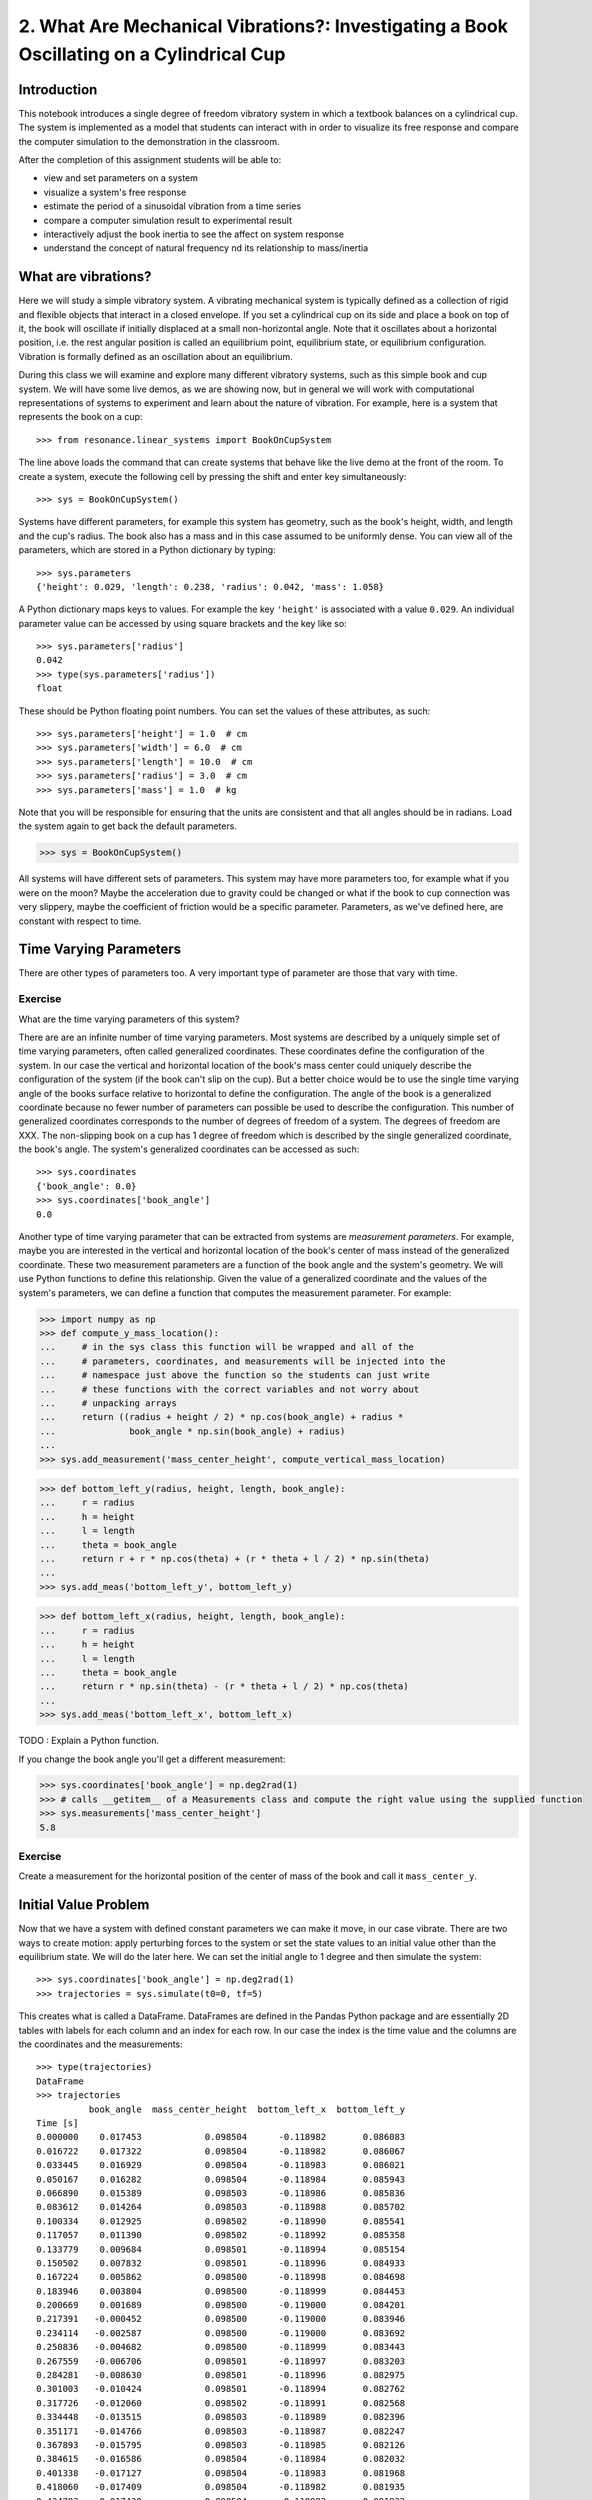 =========================================================================================
2. What Are Mechanical Vibrations?: Investigating a Book Oscillating on a Cylindrical Cup
=========================================================================================

Introduction
============

This notebook introduces a single degree of freedom vibratory system in which a
textbook balances on a cylindrical cup. The system is implemented as a model
that students can interact with in order to visualize its free response and
compare the computer simulation to the demonstration in the classroom.

After the completion of this assignment students will be able to:

- view and set parameters on a system
- visualize a system's free response
- estimate the period of a sinusoidal vibration from a time series
- compare a computer simulation result to experimental result
- interactively adjust the book inertia to see the affect on system response
- understand the concept of natural frequency nd its relationship to
  mass/inertia

What are vibrations?
====================

Here we will study a simple vibratory system. A vibrating mechanical system is
typically defined as a collection of rigid and flexible objects that interact
in a closed envelope. If you set a cylindrical cup on its side and place a book
on top of it, the book will oscillate if initially displaced at a small
non-horizontal angle. Note that it oscillates about a horizontal position, i.e.
the rest angular position is called an equilibrium point, equilibrium state, or
equilibrium configuration. Vibration is formally defined as an oscillation
about an equilibrium.

During this class we will examine and explore many different vibratory systems,
such as this simple book and cup system. We will have some live demos, as we
are showing now, but in general we will work with computational representations
of systems to experiment and learn about the nature of vibration. For example,
here is a system that represents the book on a cup::

   >>> from resonance.linear_systems import BookOnCupSystem

The line above loads the command that can create systems that behave like the
live demo at the front of the room. To create a system, execute the following
cell by pressing the shift and enter key simultaneously::

   >>> sys = BookOnCupSystem()

Systems have different parameters, for example this system has geometry, such
as the book's height, width, and length and the cup's radius. The book also has
a mass and in this case assumed to be uniformly dense. You can view all of the
parameters, which are stored in a Python dictionary by typing::

   >>> sys.parameters
   {'height': 0.029, 'length': 0.238, 'radius': 0.042, 'mass': 1.058}

A Python dictionary maps keys to values. For example the key ``'height'`` is
associated with a value ``0.029``. An individual parameter value can be
accessed by using square brackets and the key like so::

   >>> sys.parameters['radius']
   0.042
   >>> type(sys.parameters['radius'])
   float

These should be Python floating point numbers. You can set the values of these
attributes, as such::

   >>> sys.parameters['height'] = 1.0  # cm
   >>> sys.parameters['width'] = 6.0  # cm
   >>> sys.parameters['length'] = 10.0  # cm
   >>> sys.parameters['radius'] = 3.0  # cm
   >>> sys.parameters['mass'] = 1.0  # kg

Note that you will be responsible for ensuring that the units are consistent
and that all angles should be in radians. Load the system again to get back the
default parameters.

.. code-block:: pycon

   >>> sys = BookOnCupSystem()

All systems will have different sets of parameters. This system may have more
parameters too, for example what if you were on the moon? Maybe the
acceleration due to gravity could be changed or what if the book to cup
connection was very slippery, maybe the coefficient of friction would be a
specific parameter. Parameters, as we've defined here, are constant with
respect to time.

Time Varying Parameters
=======================

There are other types of parameters too. A very important type of parameter are
those that vary with time.

Exercise
--------

What are the time varying parameters of this system?


There are are an infinite number of time varying parameters. Most systems are
described by a uniquely simple set of time varying parameters, often called
generalized coordinates. These coordinates define the configuration of the
system. In our case the vertical and horizontal location of the book's mass
center could uniquely describe the configuration of the system (if the book
can't slip on the cup). But a better choice would be to use the single time
varying angle of the books surface relative to horizontal to define the
configuration. The angle of the book is a generalized coordinate because no
fewer number of parameters can possible be used to describe the configuration.
This number of generalized coordinates corresponds to the number of degrees of
freedom of a system. The degrees of freedom are XXX. The non-slipping book on a
cup has 1 degree of freedom which is described by the single generalized
coordinate, the book's angle. The system's generalized coordinates can be
accessed as such::

   >>> sys.coordinates
   {'book_angle': 0.0}
   >>> sys.coordinates['book_angle']
   0.0

Another type of time varying parameter that can be extracted from systems are
*measurement parameters*. For example, maybe you are interested in the vertical
and horizontal location of the book's center of mass instead of the generalized
coordinate. These two measurement parameters are a function of the book angle
and the system's geometry. We will use Python functions to define this
relationship. Given the value of a generalized coordinate and the values of the
system's parameters, we can define a function that computes the measurement
parameter. For example:

.. code-block:: pycon

   >>> import numpy as np
   >>> def compute_y_mass_location():
   ...     # in the sys class this function will be wrapped and all of the
   ...     # parameters, coordinates, and measurements will be injected into the
   ...     # namespace just above the function so the students can just write
   ...     # these functions with the correct variables and not worry about
   ...     # unpacking arrays
   ...     return ((radius + height / 2) * np.cos(book_angle) + radius *
   ...              book_angle * np.sin(book_angle) + radius)
   ...
   >>> sys.add_measurement('mass_center_height', compute_vertical_mass_location)

.. code-block:: pycon

   >>> def bottom_left_y(radius, height, length, book_angle):
   ...     r = radius
   ...     h = height
   ...     l = length
   ...     theta = book_angle
   ...     return r + r * np.cos(theta) + (r * theta + l / 2) * np.sin(theta)
   ...
   >>> sys.add_meas('bottom_left_y', bottom_left_y)

.. code-block:: pycon

   >>> def bottom_left_x(radius, height, length, book_angle):
   ...     r = radius
   ...     h = height
   ...     l = length
   ...     theta = book_angle
   ...     return r * np.sin(theta) - (r * theta + l / 2) * np.cos(theta)
   ...
   >>> sys.add_meas('bottom_left_x', bottom_left_x) 

TODO : Explain a Python function.

If you change the book angle you'll get a different measurement:

.. code-block:: pycon

   >>> sys.coordinates['book_angle'] = np.deg2rad(1)
   >>> # calls __getitem__ of a Measurements class and compute the right value using the supplied function
   >>> sys.measurements['mass_center_height']
   5.8

Exercise
--------

Create a measurement for the horizontal position of the center of mass of the
book and call it ``mass_center_y``.

Initial Value Problem
=====================

Now that we have a system with defined constant parameters we can make it move,
in our case vibrate. There are two ways to create motion: apply perturbing
forces to the system or set the state values to an initial value other than the
equilibrium state. We will do the later here. We can set the initial angle to 1
degree and then simulate the system::

   >>> sys.coordinates['book_angle'] = np.deg2rad(1)
   >>> trajectories = sys.simulate(t0=0, tf=5)

This creates what is called a DataFrame. DataFrames are defined in the Pandas
Python package and are essentially 2D tables with labels for each column and an
index for each row. In our case the index is the time value and the columns are
the coordinates and the measurements::

   >>> type(trajectories)
   DataFrame
   >>> trajectories
             book_angle  mass_center_height  bottom_left_x  bottom_left_y
   Time [s]
   0.000000    0.017453            0.098504      -0.118982       0.086083
   0.016722    0.017322            0.098504      -0.118982       0.086067
   0.033445    0.016929            0.098504      -0.118983       0.086021
   0.050167    0.016282            0.098504      -0.118984       0.085943
   0.066890    0.015389            0.098503      -0.118986       0.085836
   0.083612    0.014264            0.098503      -0.118988       0.085702
   0.100334    0.012925            0.098502      -0.118990       0.085541
   0.117057    0.011390            0.098502      -0.118992       0.085358
   0.133779    0.009684            0.098501      -0.118994       0.085154
   0.150502    0.007832            0.098501      -0.118996       0.084933
   0.167224    0.005862            0.098500      -0.118998       0.084698
   0.183946    0.003804            0.098500      -0.118999       0.084453
   0.200669    0.001689            0.098500      -0.119000       0.084201
   0.217391   -0.000452            0.098500      -0.119000       0.083946
   0.234114   -0.002587            0.098500      -0.119000       0.083692
   0.250836   -0.004682            0.098500      -0.118999       0.083443
   0.267559   -0.006706            0.098501      -0.118997       0.083203
   0.284281   -0.008630            0.098501      -0.118996       0.082975
   0.301003   -0.010424            0.098501      -0.118994       0.082762
   0.317726   -0.012060            0.098502      -0.118991       0.082568
   0.334448   -0.013515            0.098503      -0.118989       0.082396
   0.351171   -0.014766            0.098503      -0.118987       0.082247
   0.367893   -0.015795            0.098503      -0.118985       0.082126
   0.384615   -0.016586            0.098504      -0.118984       0.082032
   0.401338   -0.017127            0.098504      -0.118983       0.081968
   0.418060   -0.017409            0.098504      -0.118982       0.081935
   0.434783   -0.017430            0.098504      -0.118982       0.081932
   0.451505   -0.017188            0.098504      -0.118982       0.081961
   0.468227   -0.016687            0.098504      -0.118983       0.082020
   0.484950   -0.015934            0.098503      -0.118985       0.082109
   ...              ...                 ...            ...            ...
   4.515050   -0.003055            0.098500      -0.118999       0.083637
   4.531773   -0.005137            0.098500      -0.118998       0.083389
   4.548495   -0.007142            0.098501      -0.118997       0.083151
   4.565217   -0.009039            0.098501      -0.118995       0.082926
   4.581940   -0.010801            0.098502      -0.118993       0.082717
   4.598662   -0.012399            0.098502      -0.118991       0.082528
   4.615385   -0.013810            0.098503      -0.118989       0.082361
   4.632107   -0.015014            0.098503      -0.118987       0.082218
   4.648829   -0.015991            0.098504      -0.118985       0.082103
   4.665552   -0.016727            0.098504      -0.118983       0.082015
   4.682274   -0.017212            0.098504      -0.118982       0.081958
   4.698997   -0.017437            0.098504      -0.118982       0.081932
   4.715719   -0.017399            0.098504      -0.118982       0.081936
   4.732441   -0.017099            0.098504      -0.118983       0.081971
   4.749164   -0.016541            0.098504      -0.118984       0.082037
   4.765886   -0.015735            0.098503      -0.118985       0.082133
   4.782609   -0.014691            0.098503      -0.118987       0.082256
   4.799331   -0.013425            0.098502      -0.118989       0.082406
   4.816054   -0.011958            0.098502      -0.118992       0.082580
   4.832776   -0.010310            0.098501      -0.118994       0.082775
   4.849498   -0.008507            0.098501      -0.118996       0.082989
   4.866221   -0.006576            0.098501      -0.118997       0.083218
   4.882943   -0.004546            0.098500      -0.118999       0.083459
   4.899666   -0.002447            0.098500      -0.119000       0.083709
   4.916388   -0.000312            0.098500      -0.119000       0.083963
   4.933110    0.001829            0.098500      -0.119000       0.084218
   4.949833    0.003941            0.098500      -0.118999       0.084469
   4.966555    0.005995            0.098500      -0.118998       0.084714
   4.983278    0.007958            0.098501      -0.118996       0.084948
   5.000000    0.009801            0.098501      -0.118994       0.085168

   [300 rows x 4 columns]

The result of the last simulation is always stored on the system for later use.
Data frames have a ``head()`` function that shows just the first lines::

   >>> sys.results.head()
            book_angle  mass_center_height  bottom_left_x  bottom_left_y
   Time [s]
   0.000000    0.017453            0.098504      -0.118982       0.086083
   0.016722    0.017322            0.098504      -0.118982       0.086067
   0.033445    0.016929            0.098504      -0.118983       0.086021
   0.050167    0.016282            0.098504      -0.118984       0.085943
   0.066890    0.015389            0.098503      -0.118986       0.085836

::

   >>> %matplotlib inline

We can now plot these variables, one at a time::

::

   >>> trajectories['book_angle'].plot()

altogether::

   >>> trajectories.plot()

or in subplots::

   >>> trajectories.plot(subplots=True)

Maybe you want to use degrees instead, just make a new column::

   >>> trajectories['book_angle_deg'] = np.rad2deg(trajectories['book_angle'])
   >>> trajectories['book_angle_deg'].plot()

Exercise
--------

Simulate the system with different initial conditions and parameter values.

- Does the simulation always work, if not what doesn't work? *Hint: try a tall
  stack of books, can you find a stack height that is significant?*
- Are there any mathematical functions that could be used describe the change
  in the book angle?

Animate The Motion
==================

Plotting the coordinates and measurements as a function with respect to time is
a very useful way to visualize a system's motion, but it is often quite helpful
to animate a pictorial diagram of the system for easier visualization of the
motion. matplotlib has

::

   >>> import matplotlib.pyplot as plt
   >>> from matplotlib.patches import Circle, Rectangle
   >>> def fig_setup(time, radius, length, height, bottom_left_x, bottom_left_y)):
   ...     fig, ax = plt.subplots(1, 1)
   ...     ax.set_xlim((-0.15, 0.15))
   ...     ax.set_ylim((0.0, 0.2))
   ...     ax.set_xlabel('x [m]')
   ...     ax.set_ylabel('y [m]')
   ...     ax.set_aspect('equal')
   ...
   ...     circ = Circle((0.0, radius), radius=radius)
   ...
   ...     rect = Rectangle((bottom_left_x, bottom_left_y),
   ...                      length, height,
   ...                      angle=-np.rad2deg(book_angle),
   ...                      color='black')
   ...
   ...     ax.add_patch(circ)
   ...     ax.add_patch(rect)
   ...
   ...     text = ax.text(-0.125, 0.025, 'Time = {:0.3f} s'.format(time))
   ...
   ...     # return the figure first followed by any objects that change during the animation
   ...     return fig, circ, rect, text
   >>>
   >>> def animate(time, book_angle, bottom_left_x, bottom_left_y):
   ...
   ...     text.set_text('Time = {:0.3f} s'.format(time))
   ...
   ...     rect.set_xy((bottom_left_x, bottom_left_y))
   ...
   ...     # TODO : This should be a public set_angle method.
   ...     rect._angle = -np.rad2deg(book_angle)
   >>> sys.configuration_plot_function = figure_setup
   >>> sys.configuration_plot_update_function = animate
   >>> sys.plot_configuration()
   >>> sys.animate_configuration()

Exercise
--------

Using different initial conditions and parameters, compare the animation with
the time series plots.

Exercies
--------

Using the ``ax.set_title()`` function, make the title display the time value of
time so that it updates with the correct time during each animation frame.

Time Series Analysis
====================

From the above plots you can see that the oscillation is periodic and for most
cases sinusoidal. Using your program, create a function that calculates the
period of the non-linear model to three significant figures of the 11
oscillations when the initial book angle is X degrees. Compare the period
predicted by the system to the period measured in class.

Hint: Look for sign changes with np.sign(), use boolean indexing to extract
important times, and finally np.diff() and np.mean() can be useful for finding
the delta times and averaging. Note that np.diff() returns one fewer item in
the array it operates on.

::

   def find_period(t, theta):
       """Computes the period of oscillation based on the trajectory of theta.

       Parameters
       ==========
       t : array_like, shape(n,)
           An array of monotonically increasing time values.
       theta : array_like, shape(n,)
           An array of values for theta at each time in ``t``.

       Returns
       =======
       T : float
           An estimate of the period of oscillation.

       """

       peak_idxs = np.diff(np.sign(theta)) < 0
       peak_idxs = np.hstack((peak_idxs, False))
       T = np.diff(t[peak_idxs]).mean()

       return T

